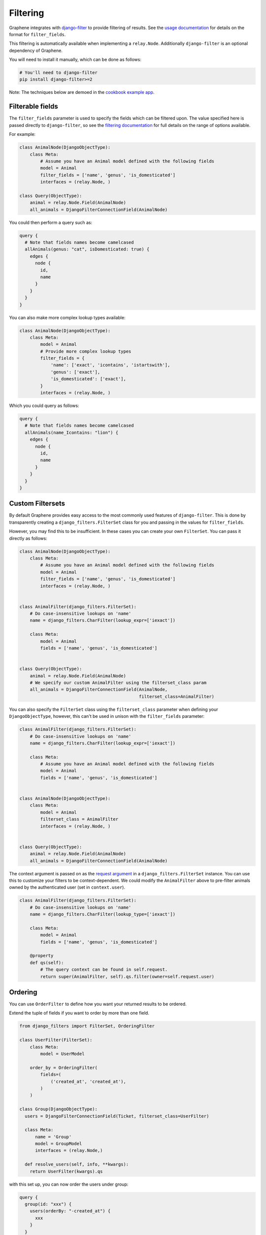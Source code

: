 Filtering
=========

Graphene integrates with
`django-filter <https://django-filter.readthedocs.io/en/master/>`__ to provide filtering of results. See the `usage
documentation <https://django-filter.readthedocs.io/en/master/guide/usage.html#the-filter>`__
for details on the format for ``filter_fields``.

This filtering is automatically available when implementing a ``relay.Node``.
Additionally ``django-filter`` is an optional dependency of Graphene.

You will need to install it manually, which can be done as follows:

.. code:: bash

    # You'll need to django-filter
    pip install django-filter>=2

Note: The techniques below are demoed in the `cookbook example
app <https://github.com/graphql-python/graphene-django/tree/master/examples/cookbook>`__.

Filterable fields
-----------------

The ``filter_fields`` parameter is used to specify the fields which can
be filtered upon. The value specified here is passed directly to
``django-filter``, so see the `filtering
documentation <https://django-filter.readthedocs.io/en/master/guide/usage.html#the-filter>`__
for full details on the range of options available.

For example:

.. code:: python

    class AnimalNode(DjangoObjectType):
        class Meta:
            # Assume you have an Animal model defined with the following fields
            model = Animal
            filter_fields = ['name', 'genus', 'is_domesticated']
            interfaces = (relay.Node, )

    class Query(ObjectType):
        animal = relay.Node.Field(AnimalNode)
        all_animals = DjangoFilterConnectionField(AnimalNode)

You could then perform a query such as:

.. code::

    query {
      # Note that fields names become camelcased
      allAnimals(genus: "cat", isDomesticated: true) {
        edges {
          node {
            id,
            name
          }
        }
      }
    }

You can also make more complex lookup types available:

.. code:: python

    class AnimalNode(DjangoObjectType):
        class Meta:
            model = Animal
            # Provide more complex lookup types
            filter_fields = {
                'name': ['exact', 'icontains', 'istartswith'],
                'genus': ['exact'],
                'is_domesticated': ['exact'],
            }
            interfaces = (relay.Node, )

Which you could query as follows:

.. code::

    query {
      # Note that fields names become camelcased
      allAnimals(name_Icontains: "lion") {
        edges {
          node {
            id,
            name
          }
        }
      }
    }

Custom Filtersets
-----------------

By default Graphene provides easy access to the most commonly used
features of ``django-filter``. This is done by transparently creating a
``django_filters.FilterSet`` class for you and passing in the values for
``filter_fields``.

However, you may find this to be insufficient. In these cases you can
create your own ``FilterSet``. You can pass it directly as follows:

.. code:: python

    class AnimalNode(DjangoObjectType):
        class Meta:
            # Assume you have an Animal model defined with the following fields
            model = Animal
            filter_fields = ['name', 'genus', 'is_domesticated']
            interfaces = (relay.Node, )


    class AnimalFilter(django_filters.FilterSet):
        # Do case-insensitive lookups on 'name'
        name = django_filters.CharFilter(lookup_expr=['iexact'])

        class Meta:
            model = Animal
            fields = ['name', 'genus', 'is_domesticated']


    class Query(ObjectType):
        animal = relay.Node.Field(AnimalNode)
        # We specify our custom AnimalFilter using the filterset_class param
        all_animals = DjangoFilterConnectionField(AnimalNode,
                                                  filterset_class=AnimalFilter)

You can also specify the ``FilterSet`` class using the ``filterset_class``
parameter when defining your ``DjangoObjectType``, however, this can't be used
in unison  with the ``filter_fields`` parameter:

.. code:: python

    class AnimalFilter(django_filters.FilterSet):
        # Do case-insensitive lookups on 'name'
        name = django_filters.CharFilter(lookup_expr=['iexact'])

        class Meta:
            # Assume you have an Animal model defined with the following fields
            model = Animal
            fields = ['name', 'genus', 'is_domesticated']


    class AnimalNode(DjangoObjectType):
        class Meta:
            model = Animal
            filterset_class = AnimalFilter
            interfaces = (relay.Node, )


    class Query(ObjectType):
        animal = relay.Node.Field(AnimalNode)
        all_animals = DjangoFilterConnectionField(AnimalNode)

The context argument is passed on as the `request argument <http://django-filter.readthedocs.io/en/master/guide/usage.html#request-based-filtering>`__
in a ``django_filters.FilterSet`` instance. You can use this to customize your
filters to be context-dependent. We could modify the ``AnimalFilter`` above to
pre-filter animals owned by the authenticated user (set in ``context.user``).

.. code:: python

    class AnimalFilter(django_filters.FilterSet):
        # Do case-insensitive lookups on 'name'
        name = django_filters.CharFilter(lookup_type=['iexact'])

        class Meta:
            model = Animal
            fields = ['name', 'genus', 'is_domesticated']

        @property
        def qs(self):
            # The query context can be found in self.request.
            return super(AnimalFilter, self).qs.filter(owner=self.request.user)


Ordering
--------

You can use ``OrderFilter`` to define how you want your returned results to be ordered.

Extend the tuple of fields if you want to order by more than one field.

.. code:: python

    from django_filters import FilterSet, OrderingFilter

    class UserFilter(FilterSet):
        class Meta:
            model = UserModel

        order_by = OrderingFilter(
            fields=(
                ('created_at', 'created_at'),
            )
        )

    class Group(DjangoObjectType):
      users = DjangoFilterConnectionField(Ticket, filterset_class=UserFilter)

      class Meta:
          name = 'Group'
          model = GroupModel
          interfaces = (relay.Node,)

      def resolve_users(self, info, **kwargs):
        return UserFilter(kwargs).qs


with this set up, you can now order the users under group:

.. code::

    query {
      group(id: "xxx") {
        users(orderBy: "-created_at") {
          xxx
        }
      }
    }

